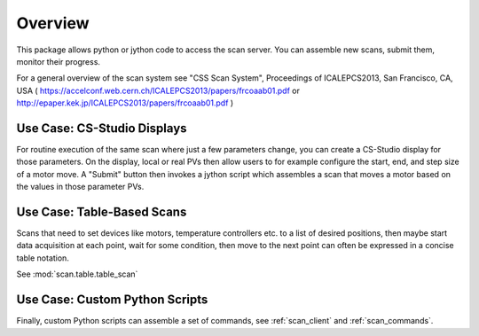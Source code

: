 Overview
========

This package allows python or jython code to access the scan server.
You can assemble new scans, submit them, monitor their progress.

For a general overview of the scan system see
"CSS Scan System", Proceedings of ICALEPCS2013, San Francisco, CA, USA
( https://accelconf.web.cern.ch/ICALEPCS2013/papers/frcoaab01.pdf
or http://epaper.kek.jp/ICALEPCS2013/papers/frcoaab01.pdf )


Use Case: CS-Studio Displays
----------------------------

For routine execution of the same scan where just a few parameters change,
you can create a CS-Studio display for those parameters.
On the display, local or real PVs then allow users to for example configure
the start, end, and step size of a motor move.
A "Submit" button then invokes a jython script which assembles
a scan that moves a motor based on the values in those parameter PVs.


Use Case: Table-Based Scans
---------------------------

Scans that need to set devices like motors, temperature controllers etc.
to a list of desired positions, then maybe start data acquisition at each
point, wait for some condition, then move to the next point can often
be expressed in a concise table notation.

See :mod:`scan.table.table_scan`


Use Case: Custom Python Scripts
-------------------------------

Finally, custom Python scripts can assemble a set of commands,
see :ref:`scan_client`
and :ref:`scan_commands`.
